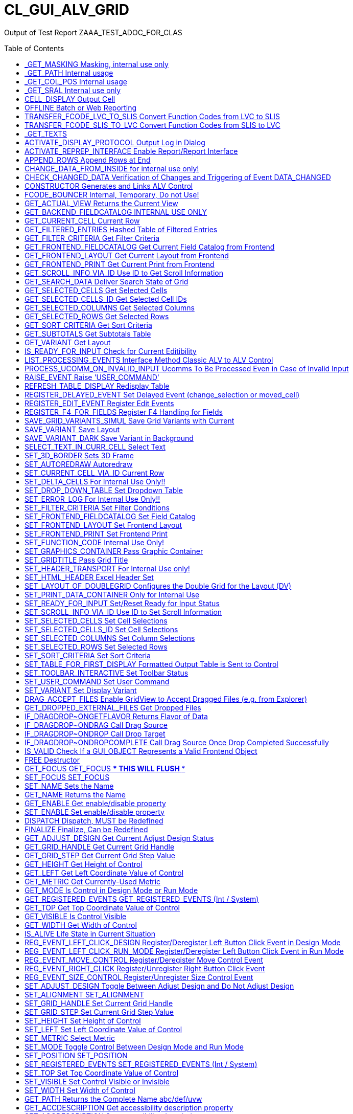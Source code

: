 :toc:

:toc-placement!:

= CL_GUI_ALV_GRID
 
Output of Test Report ZAAA_TEST_ADOC_FOR_CLAS 



toc::[]

== _GET_MASKING Masking, internal use only 

(Public Method) 

Interface
|========
|*Name*|*Typing*|*Description*
|VALUE |TYPE STRING |Internal Use, Path Name
|ACTIVE |TYPE CHAR3 |Masking
|========


== _GET_PATH Internal usage 

(Public Method) 

Interface
|========
|*Name*|*Typing*|*Description*
|IR_CONTAINER |TYPE REF TO CL_GUI_CONTAINER |Abstract Container for GUI Controls
|VALUE |TYPE STRING |
|========


== _GET_COL_POS Internal usage 

(Public Method) 

Interface
|========
|*Name*|*Typing*|*Description*
|ET_COL_POS |TYPE LVC_T_COLL |ALV control: Column layout of table
|========


== _GET_SRAL Internal use only 

(Public Method) 

Interface
|========
|*Name*|*Typing*|*Description*
|ER_SRAL |TYPE REF TO IF_SRAL_RT_CTRL_ALVGRID_DYNP |Current View
|========


== CELL_DISPLAY Output Cell 

(Public Method) 

Interface
|========
|*Name*|*Typing*|*Description*
|IS_DATA |TYPE ANY |Data Row
|I_INT_VALUE |TYPE ANY |Date in Internal Format
|E_EXT_VALUE |TYPE ANY |Date in External Format
|CS_FIELDCAT |TYPE LVC_S_FCAT |Field Catalog Entry
|========


== OFFLINE Batch or Web Reporting 

(Public Method) 

Interface
|========
|*Name*|*Typing*|*Description*
|E_OFFLINE |TYPE INT4 |Offline
|========


== TRANSFER_FCODE_LVC_TO_SLIS Convert Function Codes from LVC to SLIS 

(Public Method) 

Interface
|========
|*Name*|*Typing*|*Description*
|IT_FCODES_LVC |TYPE UI_FUNCTIONS |Function Code Table LVC
|I_FCODE_LVC |TYPE SY-UCOMM |Function Code Table
|ET_FCODES_SLIS |TYPE SLIS_T_EXTAB |Function Code Table SLIS
|E_FCODE_SLIS |TYPE SY-UCOMM |Menu Painter: Object code
|========


== TRANSFER_FCODE_SLIS_TO_LVC Convert Function Codes from SLIS to LVC 

(Public Method) 

Interface
|========
|*Name*|*Typing*|*Description*
|IT_FCODES_SLIS |TYPE SLIS_T_EXTAB |Function Code Table SLIS
|I_FCODE_SLIS |TYPE SY-UCOMM |Menu Painter: Object code
|ET_FCODES_LVC |TYPE UI_FUNCTIONS |Function Code Table LVC
|E_FCODE_LVC |TYPE SY-UCOMM |Function Code
|========


== _GET_TEXTS  

(Public Method) 

Interface
|========
|*Name*|*Typing*|*Description*
|VALUE |TYPE IF_ALV_Z=>YT_TEXTS |
|========


== ACTIVATE_DISPLAY_PROTOCOL Output Log in Dialog 

(Public Method) 

Interface
|========
|*Name*|*Typing*|*Description*
|I_DIALOG |TYPE CHAR01 |Log Output in Dialog
|========


== ACTIVATE_REPREP_INTERFACE Enable Report/Report Interface 

(Public Method) 

Interface
|========
|*Name*|*Typing*|*Description*
|IS_REPREP |TYPE LVC_S_RPRP |Sender Information
|========


== APPEND_ROWS Append Rows at End 

(Public Method) 

Interface
|========
|*Name*|*Typing*|*Description*
|I_ROW_COUNT |TYPE INT4 |Number of Lines
|========


== CHANGE_DATA_FROM_INSIDE for internal use only! 

(Public Method) 

Interface
|========
|*Name*|*Typing*|*Description*
|IT_STYLE_CELLS |TYPE LVC_T_MODI |ALV control: Modified cells
|IT_CELLS |TYPE LVC_T_POS |ALV Control: Cell Description
|ET_BAD_CELLS |TYPE LVC_T_MODI |ALV Control: Table of Modified Cells for the Application
|ET_MSG |TYPE LVC_T_MSG1 |ALV Control: Messages
|========


== CHECK_CHANGED_DATA Verification of Changes and Triggering of Event DATA_CHANGED 

(Public Method) 

Interface
|========
|*Name*|*Typing*|*Description*
|E_VALID |TYPE CHAR01 |Entries are Consistent
|C_REFRESH |TYPE CHAR01 |Character Field of Length 1
|========


== CONSTRUCTOR Generates and Links ALV Control 

(Public Constructor) 

Interface
|========
|*Name*|*Typing*|*Description*
|I_SHELLSTYLE |TYPE I |Control Style
|I_LIFETIME |TYPE I |Lifetime
|I_PARENT |TYPE REF TO CL_GUI_CONTAINER |Parent Container
|I_APPL_EVENTS |TYPE CHAR01 |Register Events as Application Events
|I_PARENTDBG |TYPE REF TO CL_GUI_CONTAINER |Internal, Do not Use
|I_APPLOGPARENT |TYPE REF TO CL_GUI_CONTAINER |Container for Application Log
|I_GRAPHICSPARENT |TYPE REF TO CL_GUI_CONTAINER |Container for Graphics
|I_NAME |TYPE STRING |Name
|I_FCAT_COMPLETE |TYPE SAP_BOOL |Boolean Variable (X=True, Space=False)
|========


== FCODE_BOUNCER Internal, Temporary, Do not Use! 

(Public Method) 

Interface
|========
|*Name*|*Typing*|*Description*
|========


== GET_ACTUAL_VIEW Returns the Current View 

(Public Method) 

Interface
|========
|*Name*|*Typing*|*Description*
|E_VIEW |TYPE UI_FUNC |Current View
|========


== GET_BACKEND_FIELDCATALOG INTERNAL USE ONLY 

(Public Method) 

Interface
|========
|*Name*|*Typing*|*Description*
|ET_FIELDCATALOG |TYPE LVC_T_FCAT |Backend Field Catalog
|========


== GET_CURRENT_CELL Current Row 

(Public Method) 

Interface
|========
|*Name*|*Typing*|*Description*
|E_ROW |TYPE I |Row on Grid
|E_VALUE |TYPE C |Value
|E_COL |TYPE I |Column on Grid
|ES_ROW_ID |TYPE LVC_S_ROW |Row ID
|ES_COL_ID |TYPE LVC_S_COL |Column ID
|ES_ROW_NO |TYPE LVC_S_ROID |Numeric Row ID
|========


== GET_FILTERED_ENTRIES Hashed Table of Filtered Entries 

(Public Method) 

Interface
|========
|*Name*|*Typing*|*Description*
|ET_FILTERED_ENTRIES |TYPE LVC_T_FIDX |Hashed Table of Filtered Entries
|========


== GET_FILTER_CRITERIA Get Filter Criteria 

(Public Method) 

Interface
|========
|*Name*|*Typing*|*Description*
|ET_FILTER |TYPE LVC_T_FILT |Filter Criteria
|========


== GET_FRONTEND_FIELDCATALOG Get Current Field Catalog from Frontend 

(Public Method) 

Interface
|========
|*Name*|*Typing*|*Description*
|ET_FIELDCATALOG |TYPE LVC_T_FCAT |Field Catalog
|========


== GET_FRONTEND_LAYOUT Get Current Layout from Frontend 

(Public Method) 

Interface
|========
|*Name*|*Typing*|*Description*
|ES_LAYOUT |TYPE LVC_S_LAYO |Layout
|========


== GET_FRONTEND_PRINT Get Current Print from Frontend 

(Public Method) 

Interface
|========
|*Name*|*Typing*|*Description*
|ES_PRINT |TYPE LVC_S_PRNT |Print Settings for LVC
|========


== GET_SCROLL_INFO_VIA_ID Use ID to Get Scroll Information 

(Public Method) 

Interface
|========
|*Name*|*Typing*|*Description*
|ES_ROW_NO |TYPE LVC_S_ROID |Numeric Row ID
|ES_ROW_INFO |TYPE LVC_S_ROW |Row ID
|ES_COL_INFO |TYPE LVC_S_COL |Column ID
|========


== GET_SEARCH_DATA Deliver Search State of Grid 

(Public Method) 

Interface
|========
|*Name*|*Typing*|*Description*
|R_SEARCH |TYPE REF TO IF_ALV_LVC_SEARCH |Interface for Search
|========


== GET_SELECTED_CELLS Get Selected Cells 

(Public Method) 

Interface
|========
|*Name*|*Typing*|*Description*
|ET_CELL |TYPE LVC_T_CELL |Selected Cells
|========


== GET_SELECTED_CELLS_ID Get Selected Cell IDs 

(Public Method) 

Interface
|========
|*Name*|*Typing*|*Description*
|ET_CELLS |TYPE LVC_T_CENO |Cell IDs
|========


== GET_SELECTED_COLUMNS Get Selected Columns 

(Public Method) 

Interface
|========
|*Name*|*Typing*|*Description*
|ET_INDEX_COLUMNS |TYPE LVC_T_COL |Indexes of Selected Rows
|========


== GET_SELECTED_ROWS Get Selected Rows 

(Public Method) 

Interface
|========
|*Name*|*Typing*|*Description*
|ET_INDEX_ROWS |TYPE LVC_T_ROW |Indexes of Selected Rows
|ET_ROW_NO |TYPE LVC_T_ROID |Numeric IDs of Selected Rows
|========


== GET_SORT_CRITERIA Get Sort Criteria 

(Public Method) 

Interface
|========
|*Name*|*Typing*|*Description*
|ET_SORT |TYPE LVC_T_SORT |Sort Criteria
|========


== GET_SUBTOTALS Get Subtotals Table 

(Public Method) 

Interface
|========
|*Name*|*Typing*|*Description*
|EP_COLLECT00 |TYPE REF TO DATA |Overall Total
|EP_COLLECT01 |TYPE REF TO DATA |Highest Subtotal Level
|EP_COLLECT02 |TYPE REF TO DATA |Second Highest Subtotal Level
|EP_COLLECT03 |TYPE REF TO DATA |Third Highest Subtotal Level
|EP_COLLECT04 |TYPE REF TO DATA |Fourth Highest Subtotal Level
|EP_COLLECT05 |TYPE REF TO DATA |Fifth Highest Subtotal Level
|EP_COLLECT06 |TYPE REF TO DATA |Sixth Highest Subtotal Level
|EP_COLLECT07 |TYPE REF TO DATA |Seventh Highest Subtotal Level
|EP_COLLECT08 |TYPE REF TO DATA |Eighth Highest Subtotal Level
|EP_COLLECT09 |TYPE REF TO DATA |Ninth Highest Subtotal Level
|ET_GROUPLEVELS |TYPE LVC_T_GRPL |Control Level Table
|========


== GET_VARIANT Get Layout 

(Public Method) 

Interface
|========
|*Name*|*Typing*|*Description*
|ES_VARIANT |TYPE DISVARIANT |Layout
|E_SAVE |TYPE CHAR1 |Single-Character Flag
|========


== IS_READY_FOR_INPUT Check for Current Editibility 

(Public Method) 

Interface
|========
|*Name*|*Typing*|*Description*
|I_ROW_ID |TYPE INT4 |Line ID
|IS_COL_ID |TYPE LVC_S_COL |Column
|READY_FOR_INPUT |TYPE INT4 |Editable
|========


== LIST_PROCESSING_EVENTS Interface Method Classic ALV to ALV Control 

(Public Method) 

Interface
|========
|*Name*|*Typing*|*Description*
|I_EVENT_NAME |TYPE CHAR30 |Event Name List Processing
|I_DYNDOC_ID |TYPE REF TO CL_DD_DOCUMENT |Dynamic Document
|IS_SUBTOTTXT_INFO |TYPE LVC_S_STXT |Subtotal Text Information
|IP_SUBTOT_LINE |TYPE REF TO DATA |Subtotal Line
|I_TABLE_INDEX |TYPE SYINDEX |Loops, Current Loop Pass
|C_SUBTOTTXT |TYPE LVC_DISTXT |Subtotal Text
|========


== PROCESS_UCOMM_ON_INVALID_INPUT Ucomms To Be Processed Even in Case of Invalid Input 

(Public Method) 

Interface
|========
|*Name*|*Typing*|*Description*
|IT_UCOMMS |TYPE UI_FUNCTIONS |Function Code Table
|========


== RAISE_EVENT Raise 'USER_COMMAND' 

(Public Method) 

Interface
|========
|*Name*|*Typing*|*Description*
|I_UCOMM |TYPE SY-UCOMM |Screens, Function Code Triggered by PAI
|I_USER_COMMAND |TYPE CHAR01 |
|I_NOT_PROCESSED |TYPE CHAR01 |
|========


== REFRESH_TABLE_DISPLAY Redisplay Table 

(Public Method) 

Interface
|========
|*Name*|*Typing*|*Description*
|IS_STABLE |TYPE LVC_S_STBL |With Stable Rows/Columns
|I_SOFT_REFRESH |TYPE CHAR01 |Without Sort, Filter, etc.
|========


== REGISTER_DELAYED_EVENT Set Delayed Event (change_selection or moved_cell) 

(Public Method) 

Interface
|========
|*Name*|*Typing*|*Description*
|I_EVENT_ID |TYPE I |Event ID
|========


== REGISTER_EDIT_EVENT Register Edit Events 

(Public Method) 

Interface
|========
|*Name*|*Typing*|*Description*
|I_EVENT_ID |TYPE I |Event ID
|========


== REGISTER_F4_FOR_FIELDS Register F4 Handling for Fields 

(Public Method) 

Interface
|========
|*Name*|*Typing*|*Description*
|IT_F4 |TYPE LVC_T_F4 |F4 Fields
|========


== SAVE_GRID_VARIANTS_SIMUL Save Grid Variants with Current 

(Public Method) 

Interface
|========
|*Name*|*Typing*|*Description*
|IT_GRIDS |TYPE LVC_T_SAVE |Grid Variants to Save
|========


== SAVE_VARIANT Save Layout 

(Public Method) 

Interface
|========
|*Name*|*Typing*|*Description*
|I_DIALOG |TYPE CHAR01 |Character Field of Length 1
|E_EXIT |TYPE CHAR01 |Activity Terminated
|========


== SAVE_VARIANT_DARK Save Variant in Background 

(Public Method) 

Interface
|========
|*Name*|*Typing*|*Description*
|IS_VARIANT |TYPE DISVARIANT |Variant Information
|I_ACTIVE |TYPE CHAR01 |Character Field of Length 1
|========


== SELECT_TEXT_IN_CURR_CELL Select Text 

(Public Method) 

Interface
|========
|*Name*|*Typing*|*Description*
|========


== SET_3D_BORDER Sets 3D Frame 

(Public Method) 

Interface
|========
|*Name*|*Typing*|*Description*
|BORDER |TYPE I |Frame (1 = Yes, 0 = No)
|========


== SET_AUTOREDRAW Autoredraw 

(Public Method) 

Interface
|========
|*Name*|*Typing*|*Description*
|I_ENABLE |TYPE INT4 |Autoredraw
|========


== SET_CURRENT_CELL_VIA_ID Current Row 

(Public Method) 

Interface
|========
|*Name*|*Typing*|*Description*
|IS_ROW_ID |TYPE LVC_S_ROW |Row
|IS_COLUMN_ID |TYPE LVC_S_COL |Column
|IS_ROW_NO |TYPE LVC_S_ROID |Numeric Row ID
|========


== SET_DELTA_CELLS For Internal Use Only!! 

(Public Method) 

Interface
|========
|*Name*|*Typing*|*Description*
|IT_DELTA_CELLS |TYPE LVC_T_MODI |Delta Table
|I_MODIFIED |TYPE CHAR01 |Modified
|I_FRONTEND_ONLY |TYPE CHAR01 |Update only at Frontend
|========


== SET_DROP_DOWN_TABLE Set Dropdown Table 

(Public Method) 

Interface
|========
|*Name*|*Typing*|*Description*
|IT_DROP_DOWN |TYPE LVC_T_DROP |Dropdown Table
|IT_DROP_DOWN_ALIAS |TYPE LVC_T_DRAL |ALV Control: Dropdown List Boxes
|========


== SET_ERROR_LOG For Internal Use Only!! 

(Public Method) 

Interface
|========
|*Name*|*Typing*|*Description*
|IR_ALV |TYPE REF TO CL_GUI_ALV_GRID |ALV Error
|========


== SET_FILTER_CRITERIA Set Filter Conditions 

(Public Method) 

Interface
|========
|*Name*|*Typing*|*Description*
|IT_FILTER |TYPE LVC_T_FILT |Filter Conditions
|========


== SET_FRONTEND_FIELDCATALOG Set Field Catalog 

(Public Method) 

Interface
|========
|*Name*|*Typing*|*Description*
|IT_FIELDCATALOG |TYPE LVC_T_FCAT |Field Catalog
|========


== SET_FRONTEND_LAYOUT Set Frontend Layout 

(Public Method) 

Interface
|========
|*Name*|*Typing*|*Description*
|IS_LAYOUT |TYPE LVC_S_LAYO |Layout
|========


== SET_FRONTEND_PRINT Set Frontend Print 

(Public Method) 

Interface
|========
|*Name*|*Typing*|*Description*
|IS_PRINT |TYPE LVC_S_PRNT |Print Settings for LVC
|========


== SET_FUNCTION_CODE Internal Use Only! 

(Public Method) 

Interface
|========
|*Name*|*Typing*|*Description*
|C_UCOMM |TYPE SY-UCOMM |Function Code
|========


== SET_GRAPHICS_CONTAINER Pass Graphic Container 

(Public Method) 

Interface
|========
|*Name*|*Typing*|*Description*
|I_GRAPHICS_CONTAINER |TYPE REF TO CL_GUI_CONTAINER |Graphic Container
|========


== SET_GRIDTITLE Pass Grid Title 

(Public Method) 

Interface
|========
|*Name*|*Typing*|*Description*
|I_GRIDTITLE |TYPE LVC_TITLE |ALV Control: Title bar text
|========


== SET_HEADER_TRANSPORT For Internal Use only! 

(Public Method) 

Interface
|========
|*Name*|*Typing*|*Description*
|I_HEADER_TRANSPORT |TYPE CHAR30 |30 Characters
|========


== SET_HTML_HEADER Excel Header Set 

(Public Method) 

Interface
|========
|*Name*|*Typing*|*Description*
|========


== SET_LAYOUT_OF_DOUBLEGRID Configures the Double Grid for the Layout (DV) 

(Public Method) 

Interface
|========
|*Name*|*Typing*|*Description*
|IS_DTC_LAYOUT |TYPE DTC_S_LAYO |Name of Column of Internal Table
|========


== SET_PRINT_DATA_CONTAINER Only for Internal Use 

(Public Method) 

Interface
|========
|*Name*|*Typing*|*Description*
|VALUE |TYPE REF TO IF_ALV_PRINT_PARAMETER_PROXY |Persistence Object for Print
|========


== SET_READY_FOR_INPUT Set/Reset Ready for Input Status 

(Public Method) 

Interface
|========
|*Name*|*Typing*|*Description*
|I_READY_FOR_INPUT |TYPE INT4 |Ready for Input Status
|========


== SET_SCROLL_INFO_VIA_ID Use ID to Set Scroll Information 

(Public Method) 

Interface
|========
|*Name*|*Typing*|*Description*
|IS_ROW_INFO |TYPE LVC_S_ROW |Row ID
|IS_COL_INFO |TYPE LVC_S_COL |Column ID
|IS_ROW_NO |TYPE LVC_S_ROID |Numeric Row ID
|========


== SET_SELECTED_CELLS Set Cell Selections 

(Public Method) 

Interface
|========
|*Name*|*Typing*|*Description*
|IT_CELLS |TYPE LVC_T_CELL |Cell Table
|========


== SET_SELECTED_CELLS_ID Set Cell Selections 

(Public Method) 

Interface
|========
|*Name*|*Typing*|*Description*
|IT_CELLS |TYPE LVC_T_CENO |Cell IDs
|========


== SET_SELECTED_COLUMNS Set Column Selections 

(Public Method) 

Interface
|========
|*Name*|*Typing*|*Description*
|IT_COL_TABLE |TYPE LVC_T_COL |Selected Columns
|IS_KEEP_OTHER_SELECTIONS |TYPE CHAR01 |Character Field of Length 1
|========


== SET_SELECTED_ROWS Set Selected Rows 

(Public Method) 

Interface
|========
|*Name*|*Typing*|*Description*
|IT_INDEX_ROWS |TYPE LVC_T_ROW |Indexes of Selected Rows
|IT_ROW_NO |TYPE LVC_T_ROID |Numeric Row IDs
|IS_KEEP_OTHER_SELECTIONS |TYPE CHAR01 |Character Field of Length 1
|========


== SET_SORT_CRITERIA Set Sort Criteria 

(Public Method) 

Interface
|========
|*Name*|*Typing*|*Description*
|IT_SORT |TYPE LVC_T_SORT |Sort Criteria
|========


== SET_TABLE_FOR_FIRST_DISPLAY Formatted Output Table is Sent to Control 

(Public Method) 

Interface
|========
|*Name*|*Typing*|*Description*
|I_BUFFER_ACTIVE |TYPE ANY |Buffering Active
|I_BYPASSING_BUFFER |TYPE CHAR01 |Switch Off Buffer
|I_CONSISTENCY_CHECK |TYPE CHAR1 |Starting Consistency Check for Interface Error Recognition
|I_STRUCTURE_NAME |TYPE DD02L-TABNAME |Internal Output Table Structure Name
|IS_VARIANT |TYPE DISVARIANT |Layout
|I_SAVE |TYPE CHAR01 |Save Layout
|I_DEFAULT |TYPE CHAR01 |Default Display Variant
|IS_LAYOUT |TYPE LVC_S_LAYO |Layout
|IS_PRINT |TYPE LVC_S_PRNT |Print Control
|IT_SPECIAL_GROUPS |TYPE LVC_T_SGRP |Field Groups
|IT_TOOLBAR_EXCLUDING |TYPE UI_FUNCTIONS |Excluded Toolbar Standard Functions
|IT_HYPERLINK |TYPE LVC_T_HYPE |Hyperlinks
|IT_ALV_GRAPHICS |TYPE DTC_T_TC |Table of Structure DTC_S_TC
|IT_EXCEPT_QINFO |TYPE LVC_T_QINF |Table for Exception Quickinfo
|IR_SALV_ADAPTER |TYPE REF TO IF_SALV_ADAPTER |Interface ALV Adapter
|IT_OUTTAB |TYPE STANDARD TABLE |Output Table
|IT_FIELDCATALOG |TYPE LVC_T_FCAT |Field Catalog
|IT_SORT |TYPE LVC_T_SORT |Sort Criteria
|IT_FILTER |TYPE LVC_T_FILT |Filter Criteria
|========


== SET_TOOLBAR_INTERACTIVE Set Toolbar Status 

(Public Method) 

Interface
|========
|*Name*|*Typing*|*Description*
|========


== SET_USER_COMMAND Set User Command 

(Public Method) 

Interface
|========
|*Name*|*Typing*|*Description*
|I_UCOMM |TYPE SY-UCOMM |User Command
|========


== SET_VARIANT Set Display Variant 

(Public Method) 

Interface
|========
|*Name*|*Typing*|*Description*
|IS_VARIANT |TYPE DISVARIANT |Layout (External Use)
|I_SAVE |TYPE CHAR1 |Single-Character Flag
|========


== DRAG_ACCEPT_FILES Enable GridView to Accept Dragged Files (e.g. from Explorer) 

(Public Method) 

Interface
|========
|*Name*|*Typing*|*Description*
|B_ACCEPT |TYPE I |1 = Accept, 0 = Not Accept
|========


== GET_DROPPED_EXTERNAL_FILES Get Dropped Files 

(Public Method) 

Interface
|========
|*Name*|*Typing*|*Description*
|FILES |TYPE FILETABLE |File Name Table
|ROW_ID |TYPE I |Row Number
|COL_ID |TYPE I |Column number
|========


== IF_DRAGDROP~ONGETFLAVOR Returns Flavor of Data 

(Public Method) 

Interface
|========
|*Name*|*Typing*|*Description*
|FLAVORS |TYPE CNDD_FLAVORS |Possible Flavors
|PROPERTIES |TYPE REF TO CL_SIMPLEPROPBAG |Properties
|DRAGDROPOBJECT |TYPE REF TO CL_DRAGDROPOBJECT |Drag and Drop Object
|========


== IF_DRAGDROP~ONDRAG Call Drag Source 

(Public Method) 

Interface
|========
|*Name*|*Typing*|*Description*
|PROPERTIES |TYPE REF TO CL_SIMPLEPROPBAG |Parameter of Drag and Drop
|DRAGDROPOBJECT |TYPE REF TO CL_DRAGDROPOBJECT |Drag and Drop Data Object
|========


== IF_DRAGDROP~ONDROP Call Drop Target 

(Public Method) 

Interface
|========
|*Name*|*Typing*|*Description*
|PROPERTIES |TYPE REF TO CL_SIMPLEPROPBAG |Properties
|DRAGDROPOBJECT |TYPE REF TO CL_DRAGDROPOBJECT |Drag and Drop Data Object
|========


== IF_DRAGDROP~ONDROPCOMPLETE Call Drag Source Once Drop Completed Successfully 

(Public Method) 

Interface
|========
|*Name*|*Typing*|*Description*
|PROPERTIES |TYPE REF TO CL_SIMPLEPROPBAG |Properties
|DRAGDROPOBJECT |TYPE REF TO CL_DRAGDROPOBJECT |Data Object
|========


== IS_VALID Check If a GUI_OBJECT Represents a Valid Frontend Object 

(Public Method) 

Interface
|========
|*Name*|*Typing*|*Description*
|RESULT |TYPE I |0: Not Valid; 1: Valid
|========


== FREE Destructor 

(Public Method) 

Interface
|========
|*Name*|*Typing*|*Description*
|========


== GET_FOCUS GET_FOCUS     *** THIS WILL FLUSH *** 

(Public Method) 

Interface
|========
|*Name*|*Typing*|*Description*
|CONTROL |TYPE REF TO CL_GUI_CONTROL |Control
|========


== SET_FOCUS SET_FOCUS 

(Public Method) 

Interface
|========
|*Name*|*Typing*|*Description*
|CONTROL |TYPE REF TO CL_GUI_CONTROL |Control
|========


== SET_NAME Sets the Name 

(Public Method) 

Interface
|========
|*Name*|*Typing*|*Description*
|NAME |TYPE STRING |Name
|========


== GET_NAME Returns the Name 

(Public Method) 

Interface
|========
|*Name*|*Typing*|*Description*
|NAME |TYPE STRING |Name
|========


== GET_ENABLE Get enable/disable property 

(Public Method) 

Interface
|========
|*Name*|*Typing*|*Description*
|ENABLE |TYPE C |Enable/disable state flag
|========


== SET_ENABLE Set enable/disable property 

(Public Method) 

Interface
|========
|*Name*|*Typing*|*Description*
|ENABLE |TYPE C |Enable/disable state flag
|========


== DISPATCH Dispatch, MUST be Redefined 

(Public Method) 

Interface
|========
|*Name*|*Typing*|*Description*
|CARGO |TYPE SYUCOMM |Cargo
|EVENTID |TYPE I |Event ID
|IS_SHELLEVENT |TYPE CHAR1 |Shell Event
|IS_SYSTEMDISPATCH |TYPE CHAR1 |System event
|========


== FINALIZE Finalize, Can be Redefined 

(Public Method) 

Interface
|========
|*Name*|*Typing*|*Description*
|========


== GET_ADJUST_DESIGN Get Current Adjust Design Status 

(Public Method) 

Interface
|========
|*Name*|*Typing*|*Description*
|ADJUST_DESIGN |TYPE I |Current Adjust Design Status
|========


== GET_GRID_HANDLE Get Current Grid Handle 

(Public Method) 

Interface
|========
|*Name*|*Typing*|*Description*
|GRID_HANDLE |TYPE I |Get Current Grid Handle
|========


== GET_GRID_STEP Get Current Grid Step Value 

(Public Method) 

Interface
|========
|*Name*|*Typing*|*Description*
|GRID_STEP |TYPE I |Current Grid Step Value
|========


== GET_HEIGHT Get Height of Control 

(Public Method) 

Interface
|========
|*Name*|*Typing*|*Description*
|HEIGHT |TYPE I |Current Height
|========


== GET_LEFT Get Left Coordinate Value of Control 

(Public Method) 

Interface
|========
|*Name*|*Typing*|*Description*
|LEFT |TYPE I |Current Left Coordinate of Control
|========


== GET_METRIC Get Currently-Used Metric 

(Public Method) 

Interface
|========
|*Name*|*Typing*|*Description*
|METRIC |TYPE I |Currently-Used Metric
|========


== GET_MODE Is Control in Design Mode or Run Mode 

(Public Method) 

Interface
|========
|*Name*|*Typing*|*Description*
|MODE |TYPE I |Design/Run Mode Flag
|========


== GET_REGISTERED_EVENTS GET_REGISTERED_EVENTS     (Int / System) 

(Public Method) 

Interface
|========
|*Name*|*Typing*|*Description*
|EVENTS |TYPE CNTL_SIMPLE_EVENTS |simple_events
|========


== GET_TOP Get Top Coordinate Value of Control 

(Public Method) 

Interface
|========
|*Name*|*Typing*|*Description*
|TOP |TYPE I |Current Top Coordinate of Control
|========


== GET_VISIBLE Is Control Visible 

(Public Method) 

Interface
|========
|*Name*|*Typing*|*Description*
|VISIBLE |TYPE C |Visible/Invisible State Flag
|========


== GET_WIDTH Get Width of Control 

(Public Method) 

Interface
|========
|*Name*|*Typing*|*Description*
|WIDTH |TYPE I |Current Width
|========


== IS_ALIVE Life State in Current Situation 

(Public Method) 

Interface
|========
|*Name*|*Typing*|*Description*
|STATE |TYPE I |Life Status
|========


== REG_EVENT_LEFT_CLICK_DESIGN Register/Deregister Left Button Click Event in Design Mode 

(Public Method) 

Interface
|========
|*Name*|*Typing*|*Description*
|REGISTER |TYPE I |True = Register, False = Deregister
|========


== REG_EVENT_LEFT_CLICK_RUN_MODE Register/Deregister Left Button Click Event in Run Mode 

(Public Method) 

Interface
|========
|*Name*|*Typing*|*Description*
|REGISTER |TYPE I |True = Register, False = Deregister
|========


== REG_EVENT_MOVE_CONTROL Register/Deregister Move Control Event 

(Public Method) 

Interface
|========
|*Name*|*Typing*|*Description*
|REGISTER |TYPE I |True = Register, False = Deregister
|========


== REG_EVENT_RIGHT_CLICK Register/Unregister Right Button Click Event 

(Public Method) 

Interface
|========
|*Name*|*Typing*|*Description*
|REGISTER |TYPE I |True = Register, False = Deregister
|========


== REG_EVENT_SIZE_CONTROL Register/Unregister Size Control Event 

(Public Method) 

Interface
|========
|*Name*|*Typing*|*Description*
|REGISTER |TYPE I |True = Register, False = Deregister
|========


== SET_ADJUST_DESIGN Toggle Between Adjust Design and Do Not Adjust Design 

(Public Method) 

Interface
|========
|*Name*|*Typing*|*Description*
|ADJUST_DESIGN |TYPE I |Do/Don't Adjust Design
|========


== SET_ALIGNMENT SET_ALIGNMENT 

(Public Method) 

Interface
|========
|*Name*|*Typing*|*Description*
|ALIGNMENT |TYPE I |Alignment
|========


== SET_GRID_HANDLE Set Current Grid Handle 

(Public Method) 

Interface
|========
|*Name*|*Typing*|*Description*
|GRID_HANDLE |TYPE I |Set Current Grid Handle
|========


== SET_GRID_STEP Set Current Grid Step Value 

(Public Method) 

Interface
|========
|*Name*|*Typing*|*Description*
|GRID_STEP |TYPE I |Set Current Grid Step Value
|========


== SET_HEIGHT Set Height of Control 

(Public Method) 

Interface
|========
|*Name*|*Typing*|*Description*
|HEIGHT |TYPE I |Current Height of Control
|========


== SET_LEFT Set Left Coordinate Value of Control 

(Public Method) 

Interface
|========
|*Name*|*Typing*|*Description*
|LEFT |TYPE I |Current Left Coordinate of Control
|========


== SET_METRIC Select Metric 

(Public Method) 

Interface
|========
|*Name*|*Typing*|*Description*
|METRIC |TYPE I |Metric
|========


== SET_MODE Toggle Control Between Design Mode and Run Mode 

(Public Method) 

Interface
|========
|*Name*|*Typing*|*Description*
|MODE |TYPE I |Design/Run Mode Flag
|========


== SET_POSITION SET_POSITION 

(Public Method) 

Interface
|========
|*Name*|*Typing*|*Description*
|HEIGHT |TYPE I |HEIGHT
|LEFT |TYPE I |Left
|TOP |TYPE I |TOP
|WIDTH |TYPE I |WIDTH
|========


== SET_REGISTERED_EVENTS SET_REGISTERED_EVENTS     (Int / System) 

(Public Method) 

Interface
|========
|*Name*|*Typing*|*Description*
|EVENTS |TYPE CNTL_SIMPLE_EVENTS |Event Table
|========


== SET_TOP Set Top Coordinate Value of Control 

(Public Method) 

Interface
|========
|*Name*|*Typing*|*Description*
|TOP |TYPE I |Current Top Coordinate of Control
|========


== SET_VISIBLE Set Control Visible or Invisible 

(Public Method) 

Interface
|========
|*Name*|*Typing*|*Description*
|VISIBLE |TYPE C |Visible
|========


== SET_WIDTH Set Width of Control 

(Public Method) 

Interface
|========
|*Name*|*Typing*|*Description*
|WIDTH |TYPE I |Current Width of Control
|========


== GET_PATH Returns the Complete Name abc/def/uvw 

(Public Method) 

Interface
|========
|*Name*|*Typing*|*Description*
|PATH |TYPE STRING |Complete Name abc/def/ghi
|========


== GET_ACCDESCRIPTION Get accessibility description property 

(Public Method) 

Interface
|========
|*Name*|*Typing*|*Description*
|ACCDESCRIPTION |TYPE STRING |Accessibility Description
|========


== SET_ACCDESCRIPTION Set accessibility description property 

(Public Method) 

Interface
|========
|*Name*|*Typing*|*Description*
|ACCDESCRIPTION |TYPE STRING |Accessibility Description
|========


== IF_CACHED_PROP~GET_NEXT_PROP Read Next Property 

(Public Method) 

Interface
|========
|*Name*|*Typing*|*Description*
|PROPNAME |TYPE STRING |Name of Property
|PROPVALUE |TYPE STRING |Value of Property
|========


== IF_CACHED_PROP~SEEK_FIRST_PROP Set Cursor to 1st Property 

(Public Method) 

Interface
|========
|*Name*|*Typing*|*Description*
|========


== IF_CACHED_PROP~SET_PROP Set a Property 

(Public Method) 

Interface
|========
|*Name*|*Typing*|*Description*
|PROPNAME |TYPE STRING |Name of Property
|PROPVALUE |TYPE STRING |Value of Property
|========


== IF_GUI_DYNAMIC_DATA~ON_EXECUTE_NODE End of a Node 

(Public Method) 

Interface
|========
|*Name*|*Typing*|*Description*
|NAME |TYPE STRING |Node Name
|========


== IF_GUI_DYNAMIC_DATA~ON_NEW_NODE New Data for Control Proxy 

(Public Method) 

Interface
|========
|*Name*|*Typing*|*Description*
|NAME |TYPE STRING |Root Node of Data
|RETVAL |TYPE REF TO IF_GUI_DYNAMIC_DATA |New Consumer
|========


== IF_GUI_DYNAMIC_DATA~ON_VALUE Call Processing of new Value Pair 

(Public Method) 

Interface
|========
|*Name*|*Typing*|*Description*
|NAME |TYPE STRING |Name of Value
|VALUE |TYPE STRING |Value
|========


